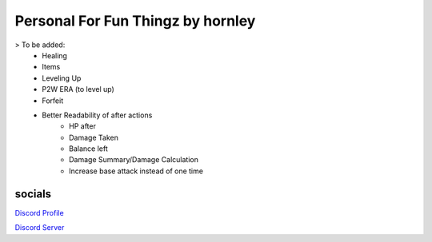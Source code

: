 **********************
Personal For Fun Thingz by hornley
**********************

> To be added:
  - Healing
  - Items
  - Leveling Up
  - P2W ERA (to level up)
  - Forfeit
  - Better Readability of after actions
      - HP after
      - Damage Taken
      - Balance left
      - Damage Summary/Damage Calculation
      - Increase base attack instead of one time

socials
--------
`Discord Profile <https://discord.com/users/341604307113738243>`_

`Discord Server <https://discord.gg/6QmeEDjWUm>`_
